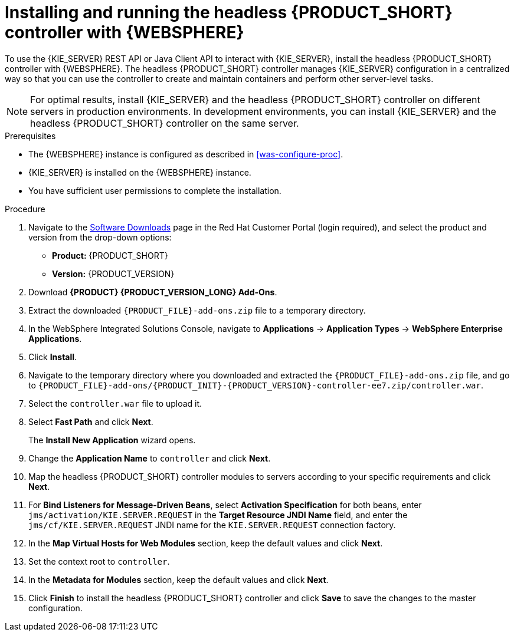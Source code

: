 [id='controller-was-install-proc']
= Installing and running the headless {PRODUCT_SHORT} controller with {WEBSPHERE}

To use the {KIE_SERVER} REST API or Java Client API to interact with {KIE_SERVER}, install the headless {PRODUCT_SHORT} controller with {WEBSPHERE}. The headless {PRODUCT_SHORT} controller manages {KIE_SERVER} configuration in a centralized way so that you can use the controller to create and maintain containers and perform other server-level tasks.

[NOTE]
====
For optimal results, install {KIE_SERVER} and the headless {PRODUCT_SHORT} controller on different servers in production environments. In development environments, you can install {KIE_SERVER} and the headless {PRODUCT_SHORT} controller on the same server.
====

.Prerequisites
* The {WEBSPHERE} instance is configured as described in xref:was-configure-proc[].
* {KIE_SERVER} is installed on the {WEBSPHERE} instance.
* You have sufficient user permissions to complete the installation.

.Procedure
. Navigate to the https://access.redhat.com/jbossnetwork/restricted/listSoftware.html[Software Downloads] page in the Red Hat Customer Portal (login required), and select the product and version from the drop-down options:
* *Product:* {PRODUCT_SHORT}
* *Version:* {PRODUCT_VERSION}
. Download *{PRODUCT} {PRODUCT_VERSION_LONG} Add-Ons*.
. Extract the downloaded `{PRODUCT_FILE}-add-ons.zip` file to a temporary directory.
. In the WebSphere Integrated Solutions Console, navigate to *Applications* -> *Application Types* -> *WebSphere Enterprise Applications*.
. Click *Install*.
. Navigate to the temporary directory where you downloaded and extracted the `{PRODUCT_FILE}-add-ons.zip` file, and go to `{PRODUCT_FILE}-add-ons/{PRODUCT_INIT}-{PRODUCT_VERSION}-controller-ee7.zip/controller.war`.
. Select the `controller.war` file to upload it.
. Select *Fast Path* and click *Next*.
+
The *Install New Application* wizard opens.
+
. Change the *Application Name* to `controller` and click *Next*.
. Map the headless {PRODUCT_SHORT} controller modules to servers according to your specific requirements and click *Next*.
. For *Bind Listeners for Message-Driven Beans*, select *Activation Specification* for both beans, enter `jms/activation/KIE.SERVER.REQUEST` in the *Target Resource JNDI Name* field, and enter the `jms/cf/KIE.SERVER.REQUEST` JNDI name for the `KIE.SERVER.REQUEST` connection factory.
. In the *Map Virtual Hosts for Web Modules* section, keep the default values and click *Next*.
. Set the context root to `controller`.
. In the *Metadata for Modules* section, keep the default values and click *Next*.
. Click *Finish* to install the headless {PRODUCT_SHORT} controller and click *Save* to save the changes to the master configuration.
